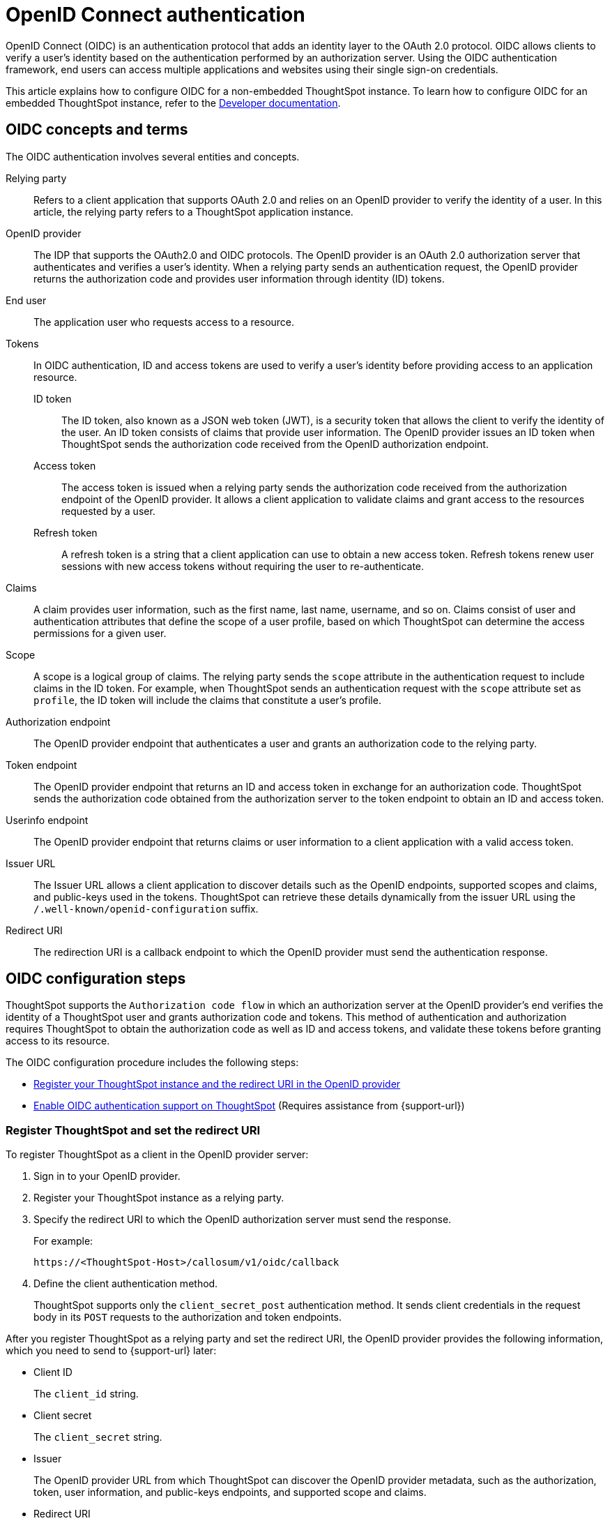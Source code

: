 = OpenID Connect authentication
:last_updated: 1/25/2022
:linkattrs:
:experimental:
:page-layout: default-cloud
:description: You can configure support for the OpenID Connect authentication framework for your ThoughtSpot instances.

OpenID Connect (OIDC) is an authentication protocol that adds an identity layer to the OAuth 2.0 protocol. OIDC allows clients to verify a user’s identity based on the authentication performed by an authorization server. Using the OIDC authentication framework, end users can access multiple applications and websites using their single sign-on credentials.

This article explains how to configure OIDC for a non-embedded ThoughtSpot instance. To learn how to configure OIDC for an embedded ThoughtSpot instance, refer to the https://developers.thoughtspot.com/docs/?pageid=oidc-auth#embedConfig[Developer documentation^].


== OIDC concepts and terms

The OIDC authentication involves several entities and concepts.

Relying party::
Refers to a client application that supports OAuth 2.0 and relies on an OpenID provider to verify the identity of a user. In this article, the relying party refers to a ThoughtSpot application instance.

OpenID provider::
The IDP that supports the OAuth2.0 and OIDC protocols. The OpenID provider is an OAuth 2.0 authorization server that authenticates and verifies a user's identity. When a relying party sends an authentication request, the OpenID provider returns the authorization code and provides user information through identity (ID) tokens.

End user::
The application user who requests access to a resource.

Tokens::
In OIDC authentication, ID and access tokens are used to verify a user's identity before providing access to an application resource.

ID token;;
The ID token, also known as a JSON web token (JWT), is a security token that allows the client to verify the identity of the user. An ID token consists of claims that provide user information. The OpenID provider issues an ID token when ThoughtSpot sends the authorization code received from the OpenID authorization endpoint.

Access token;;
The access token is issued when a relying party sends the authorization code received from the authorization endpoint of the OpenID provider. It allows a client application to validate claims and grant access to the resources requested by a user.

Refresh token;;
A refresh token is a string that a client application can use to obtain a new access token. Refresh tokens renew user sessions with new access tokens without requiring the user to re-authenticate.

Claims::
A claim provides user information, such as the first name, last name, username, and so on. Claims consist of user and authentication attributes that define the scope of a user profile, based on which ThoughtSpot can determine the access permissions for a given user.

Scope::
A scope is a logical group of claims. The relying party sends the `scope` attribute in the authentication request to include claims in the ID token. For example, when ThoughtSpot sends an authentication request with the `scope` attribute set as `profile`, the ID token will include the claims that constitute a user's profile.

Authorization endpoint::
The OpenID provider endpoint that authenticates a user and grants an authorization code to the relying party.

Token endpoint::
The OpenID provider endpoint that returns an ID and access token in exchange for an authorization code. ThoughtSpot sends the authorization code obtained from the authorization server to the token endpoint to obtain an ID and access token.

Userinfo endpoint::
The OpenID provider endpoint that returns claims or user information to a client application with a valid access token.

Issuer URL::
The Issuer URL allows a client application to discover details such as the OpenID endpoints, supported scopes and claims, and public-keys used in the tokens. ThoughtSpot can retrieve these details dynamically from the issuer URL using the `/.well-known/openid-configuration` suffix.

Redirect URI::
The redirection URI is a callback endpoint to which the OpenID provider must send the authentication response.


== OIDC configuration steps

ThoughtSpot supports the `Authorization code flow` in which an authorization server at the OpenID provider's end verifies the identity of a ThoughtSpot user and grants authorization code and tokens. This method of authentication and authorization requires ThoughtSpot to obtain the authorization code as well as ID and access tokens, and validate these tokens before granting access to its resource.

The OIDC configuration procedure includes the following steps:

* <<clientRegistration,Register your ThoughtSpot instance and the redirect URI in the OpenID provider>>
* <<configure-ts,Enable OIDC authentication support on ThoughtSpot>> (Requires assistance from {support-url})

[#clientRegistration]
=== Register ThoughtSpot and set the redirect URI

To register ThoughtSpot as a client in the OpenID provider server:

. Sign in to your OpenID provider.
. Register your ThoughtSpot instance as a relying party.
. Specify the redirect URI to which the OpenID authorization server must send the response.
+
For example:

+
----
https://<ThoughtSpot-Host>/callosum/v1/oidc/callback
----
+
. Define the client authentication method.
+
ThoughtSpot supports only the `client_secret_post` authentication method. It sends client credentials in the request body in its `POST` requests to the authorization and token endpoints.

After you register ThoughtSpot as a relying party and set the redirect URI, the OpenID provider provides the following information, which you need to send to {support-url} later:

* Client ID
+
The `client_id` string.

* Client secret
+
The `client_secret` string.

* Issuer
+
The OpenID provider URL from which ThoughtSpot can discover the OpenID provider metadata, such as the authorization, token, user information, and public-keys endpoints, and supported scope and claims.

* Redirect URI
+
The registered redirect URI to which the authorization response will be sent.

[#configure-ts]
=== Enable OIDC authentication support on ThoughtSpot

NOTE: You must contact {support-url} to enable OIDC authentication support on ThoughtSpot.

To configure ThoughtSpot for OpenID Connect authentication, the following attributes and metadata are required. You must send this information to {support-url}.

* Client ID and client secret
+
The OpenID provider generates a `client_id` and `client_secret` after you successfully register ThoughtSpot as a relying party. The `client_id` and `client_secret` are required parameters in the `GET` and `POST` requests sent by ThoughtSpot to the authorization and token endpoints.

* Authorization, token, and user information endpoints
+
For the user authentication process, ThoughtSpot requires the URIs of the authorization, token, and user information endpoints. ThoughtSpot can retrieve this information dynamically from the issuer URL using the `/.well-known/openid-configuration` endpoint. You can obtain the issuer URL after registering ThoughtSpot as a client in the OpenID provider system.

+
----
https://<issuer-url>/.well-known/openid-configuration
----
* Supported scopes
+
You can obtain the scope that your OpenID provider supports from the OpenID provider metadata.

+
The following scopes are mandatory for OIDC configuration on ThoughtSpot. ThoughtSpot sends the `scope` attributes in the `GET` request to the OpenID authorization endpoint.

** `openid`
+
All OpenID Connect requests must contain the `openid` scope value.

** `profile`
+
If the `profile` scope value is present, the ID token will include the user's default profile claims.

** `email`
+
If the `email` scope value is present, the ID token includes `email` and `email_verified` claims.

* Supported claims
+
Claims that your OpenID provider uses. During ID token validation, ThoughtSpot verifies the tokens for the following claims:

** `iss`
+
The issuer ID of the OpenID provider.

** `aud`
+
Audience or the intended recipient. This claim must contain the client ID issued for ThoughtSpot by the OpenID provider.

** `exp`
+
The expiration time for validating the token.

+
To update the user profile on the ThoughtSpot cluster, the ID token claims must include the following properties:

* `preferred_username`
+
Preferred username of the user. It maps to the `username` attribute in the user profile on ThoughtSpot. To include this claim in the ID token, the `scope` attribute must be set to `profile` in the authentication request sent to the authorization endpoint.

* `displayName`
+
The display name of the user. It maps to the `displayname` attribute in the user profile on ThoughtSpot. The default value is derived from the `name` claim attribute.

* `email`
+
Email address of the user. It maps to the `mail` attribute in the user profile on ThoughtSpot. To include this claim in the ID token, the `scope` attribute must be set to `email` in the authentication request sent to the authorization endpoint.

* `sub`
+
The unique ID issued for the user at the OpenID provider. Maps to `oktauserid` attribute on ThoughtSpot.

== OIDC authentication workflow

The following figure illustrates the OIDC authentication workflow:

image::oidc-auth-workflow.png[OIDC authentication]

The OIDC authentication workflow involves the following steps:

. A user requests access to ThoughtSpot.
. ThoughtSpot checks for an existing user session in the browser.
. If there is no session, it redirects the user to the OpenID authorization endpoint.
. The OpenID authorization server returns an authorization code.
. ThoughtSpot sends the authorization code with the ThoughtSpot client credentials in a `POST` request to the OpenID token endpoint.
. The token endpoint returns an ID and access token in exchange for the authorization code.
. ThoughtSpot validates the ID token and authenticates the user.
. If the authentication is successful, the web browser redirects the user to the requested page.

== Group synchronization

The group synchronization feature reads the Group claim from the ID token provided by the OpenID provider and creates groups in ThoughtSpot. To enable group synchronization in ThoughtSpot, contact {support-url}.

NOTE: If you delete a group from the OpenID provider server, the corresponding group in ThoughtSpot will not be deleted during synchronization. You must manually delete the group(s) in ThoughtSpot.

== Additional resources

* https://developer.okta.com/docs/concepts/oauth-openid/[Okta documentation^]
* https://openid.net/connect/faq/[OpenID Connect documentation^]
